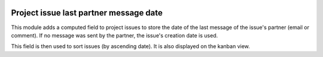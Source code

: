 .. image:: https://img.shields.io/badge/license-AGPL--3-blue.png
   :target: https://www.gnu.org/licenses/agpl
   :alt: License: AGPL-3

=========================================
 Project issue last partner message date
=========================================

This module adds a computed field to project issues to store the date
of the last message of the issue's partner (email or comment). If no
message was sent by the partner, the issue's creation date is used.

This field is then used to sort issues (by ascending date). It is also
displayed on the kanban view.
